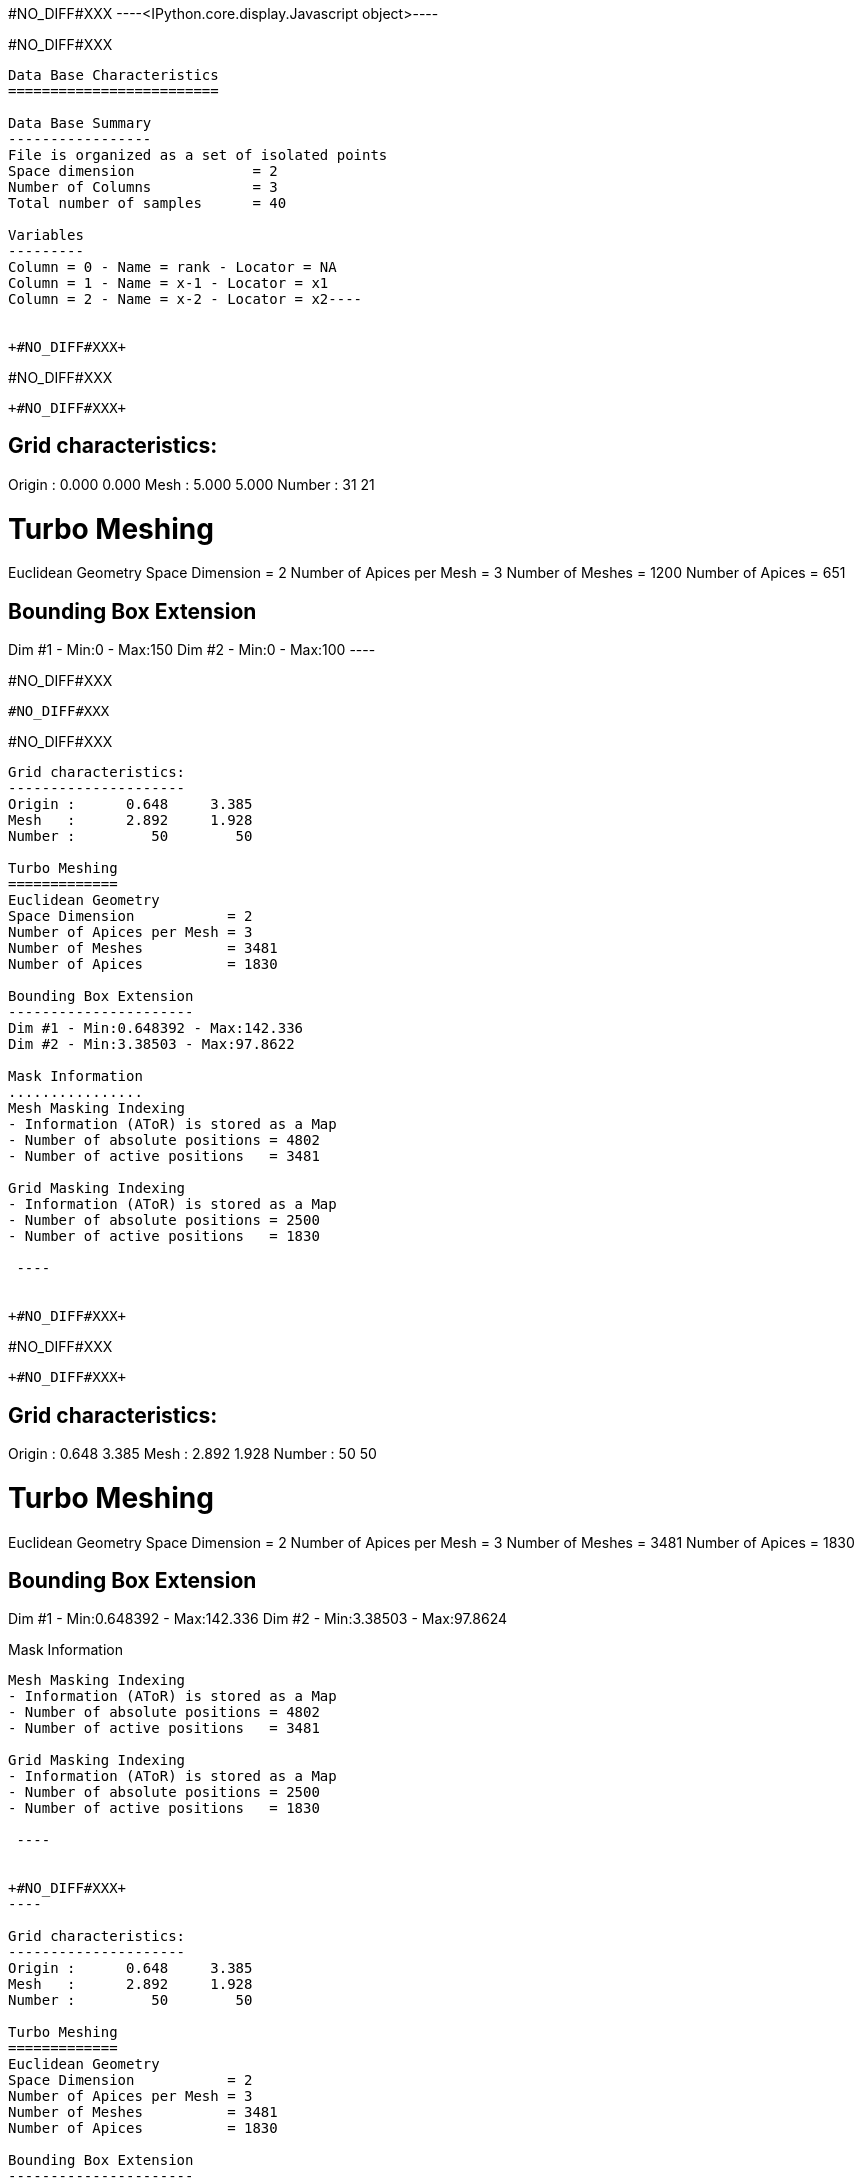 +#NO_DIFF#XXX+
----<IPython.core.display.Javascript object>----


+#NO_DIFF#XXX+
----
Data Base Characteristics
=========================

Data Base Summary
-----------------
File is organized as a set of isolated points
Space dimension              = 2
Number of Columns            = 3
Total number of samples      = 40

Variables
---------
Column = 0 - Name = rank - Locator = NA
Column = 1 - Name = x-1 - Locator = x1
Column = 2 - Name = x-2 - Locator = x2----


+#NO_DIFF#XXX+
----
#NO_DIFF#XXX
----


+#NO_DIFF#XXX+
----

Grid characteristics:
---------------------
Origin :      0.000     0.000
Mesh   :      5.000     5.000
Number :         31        21
 
Turbo Meshing
=============
Euclidean Geometry
Space Dimension           = 2
Number of Apices per Mesh = 3
Number of Meshes          = 1200
Number of Apices          = 651

Bounding Box Extension
----------------------
Dim #1 - Min:0 - Max:150
Dim #2 - Min:0 - Max:100
 ----


+#NO_DIFF#XXX+
----
#NO_DIFF#XXX
----


+#NO_DIFF#XXX+
----

Grid characteristics:
---------------------
Origin :      0.648     3.385
Mesh   :      2.892     1.928
Number :         50        50
 
Turbo Meshing
=============
Euclidean Geometry
Space Dimension           = 2
Number of Apices per Mesh = 3
Number of Meshes          = 3481
Number of Apices          = 1830

Bounding Box Extension
----------------------
Dim #1 - Min:0.648392 - Max:142.336
Dim #2 - Min:3.38503 - Max:97.8622

Mask Information
................
Mesh Masking Indexing
- Information (AToR) is stored as a Map
- Number of absolute positions = 4802
- Number of active positions   = 3481

Grid Masking Indexing
- Information (AToR) is stored as a Map
- Number of absolute positions = 2500
- Number of active positions   = 1830

 ----


+#NO_DIFF#XXX+
----
#NO_DIFF#XXX
----


+#NO_DIFF#XXX+
----

Grid characteristics:
---------------------
Origin :      0.648     3.385
Mesh   :      2.892     1.928
Number :         50        50
 
Turbo Meshing
=============
Euclidean Geometry
Space Dimension           = 2
Number of Apices per Mesh = 3
Number of Meshes          = 3481
Number of Apices          = 1830

Bounding Box Extension
----------------------
Dim #1 - Min:0.648392 - Max:142.336
Dim #2 - Min:3.38503 - Max:97.8624

Mask Information
................
Mesh Masking Indexing
- Information (AToR) is stored as a Map
- Number of absolute positions = 4802
- Number of active positions   = 3481

Grid Masking Indexing
- Information (AToR) is stored as a Map
- Number of absolute positions = 2500
- Number of active positions   = 1830

 ----


+#NO_DIFF#XXX+
----

Grid characteristics:
---------------------
Origin :      0.648     3.385
Mesh   :      2.892     1.928
Number :         50        50
 
Turbo Meshing
=============
Euclidean Geometry
Space Dimension           = 2
Number of Apices per Mesh = 3
Number of Meshes          = 3481
Number of Apices          = 1830

Bounding Box Extension
----------------------
Dim #1 - Min:0.648392 - Max:142.336
Dim #2 - Min:3.38503 - Max:97.8624

Mask Information
................
Mesh Masking Indexing
- Information (AToR) is stored as a Map
- Number of absolute positions = 4802
- Number of active positions   = 3481

Grid Masking Indexing
- Information (AToR) is stored as a Map
- Number of absolute positions = 2500
- Number of active positions   = 1830

 ----


+#NO_DIFF#XXX+
----

Data Base Grid Characteristics
==============================

Data Base Summary
-----------------
File is organized as a regular grid
Space dimension              = 2
Number of Columns            = 3
Total number of samples      = 24

Grid characteristics:
---------------------
Origin :     10.000    20.000
Mesh   :      1.000     5.000
Number :          6         4
Rotation Angles        =    -80.000     0.000
Direct Rotation Matrix
               [,  0]    [,  1]
     [  0,]     0.174     0.985
     [  1,]    -0.985     0.174
Inverse Rotation Matrix
               [,  0]    [,  1]
     [  0,]     0.174    -0.985
     [  1,]     0.985     0.174

Variables
---------
Column = 0 - Name = rank - Locator = NA
Column = 1 - Name = x1 - Locator = x1
Column = 2 - Name = x2 - Locator = x2
 
#NO_DIFF#XXX
----


+#NO_DIFF#XXX+
----

Model characteristics
=====================
Space dimension              = 2
Number of variable(s)        = 1
Number of basic structure(s) = 1
Number of drift function(s)  = 0
Number of drift equation(s)  = 0

Covariance Part
---------------
Cubic
- Sill         =      1.000
- Ranges       =     10.000     5.000
- Angles       =     30.000     0.000
- Rotation Matrix
               [,  0]    [,  1]
     [  0,]     0.866    -0.500
     [  1,]     0.500     0.866
Total Sill     =      1.000
 ----


+#NO_DIFF#XXX+
----

Grid characteristics:
---------------------
Origin :     12.201     8.767
Mesh   :      1.000     0.500
Number :         21        25
Rotation Angles        =     30.000     0.000
Direct Rotation Matrix
               [,  0]    [,  1]
     [  0,]     0.866    -0.500
     [  1,]     0.500     0.866
Inverse Rotation Matrix
               [,  0]    [,  1]
     [  0,]     0.866     0.500
     [  1,]    -0.500     0.866
 
Turbo Meshing
=============
Diamond construction is activated
Euclidean Geometry
Space Dimension           = 2
Number of Apices per Mesh = 3
Number of Meshes          = 960
Number of Apices          = 525

Bounding Box Extension
----------------------
Dim #1 - Min:12.2013 - Max:32.2013
Dim #2 - Min:8.76696 - Max:20.767
 ----


+#NO_DIFF#XXX+
----
#NO_DIFF#XXX
----
